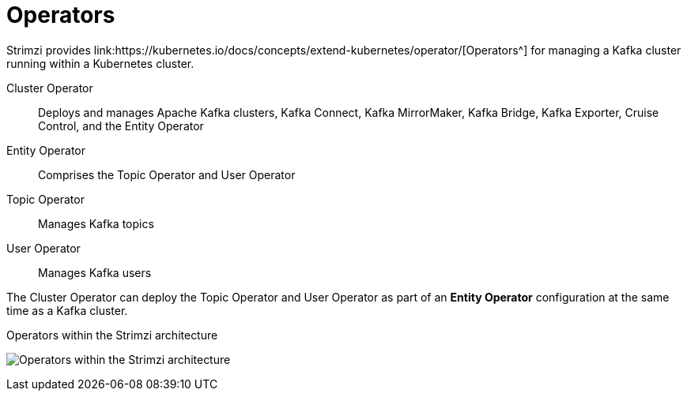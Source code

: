 // Module included in the following assemblies:
//
// overview/assembly-overview-components.adoc

[id="key-features-operators_{context}"]
= Operators
Strimzi provides link:https://kubernetes.io/docs/concepts/extend-kubernetes/operator/[Operators^] for managing a Kafka cluster running within a Kubernetes cluster.

Cluster Operator:: Deploys and manages Apache Kafka clusters, Kafka Connect, Kafka MirrorMaker, Kafka Bridge, Kafka Exporter, Cruise Control, and the Entity Operator
Entity Operator:: Comprises the Topic Operator and User Operator
Topic Operator:: Manages Kafka topics
User Operator:: Manages Kafka users

The Cluster Operator can deploy the Topic Operator and User Operator as part of an *Entity Operator* configuration at the same time as a Kafka cluster.

.Operators within the Strimzi architecture

image:operators.png[Operators within the Strimzi architecture]

